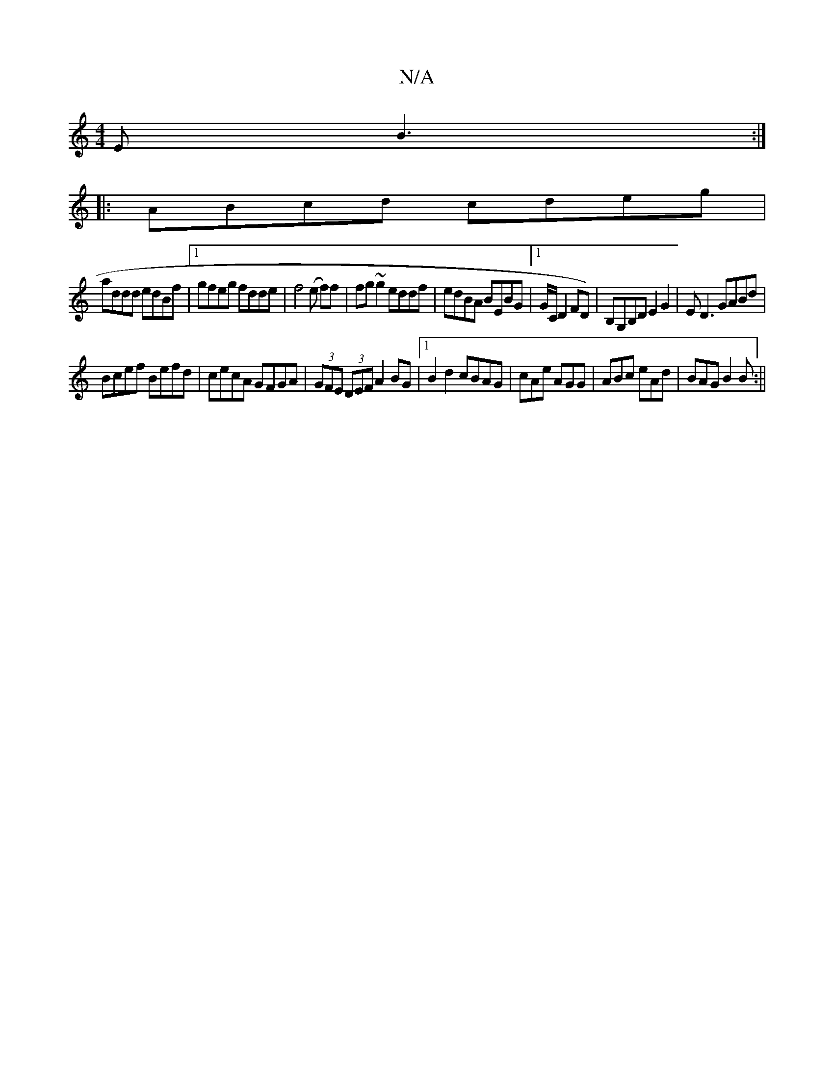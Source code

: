 X:1
T:N/A
M:4/4
R:N/A
K:Cmajor
E B3:|
|:ABcd cdeg|
addd edBf|1 gfeg fdde|f4 (e f)f|fg ~g2 eddf|edBA BEBG|1 G/C/D2 FD)|B,G,B,D E2G2 |ED3 GABd |
Bcef Befd | cecA GFGA|(3GFE (3DEF A2 BG|1 B2 d2 cBAG|cAe AGG|ABc eAd|BAG B2 B:||

E<d c<